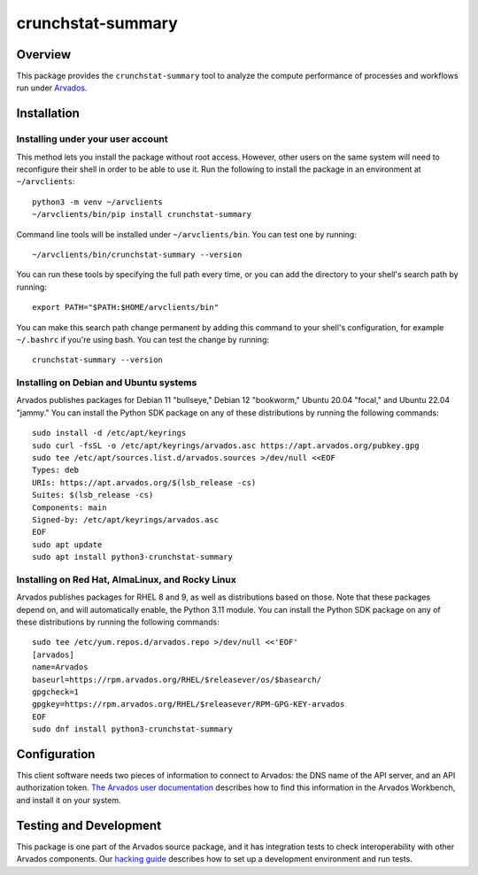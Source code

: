 .. Copyright (C) The Arvados Authors. All rights reserved.
..
.. SPDX-License-Identifier: AGPL-3.0

==================
crunchstat-summary
==================

Overview
--------

This package provides the ``crunchstat-summary`` tool to analyze the compute performance of processes and workflows run under Arvados_.

.. _Arvados: https://arvados.org/

Installation
------------

Installing under your user account
~~~~~~~~~~~~~~~~~~~~~~~~~~~~~~~~~~

This method lets you install the package without root access.  However,
other users on the same system will need to reconfigure their shell in order
to be able to use it. Run the following to install the package in an
environment at ``~/arvclients``::

  python3 -m venv ~/arvclients
  ~/arvclients/bin/pip install crunchstat-summary

Command line tools will be installed under ``~/arvclients/bin``. You can
test one by running::

  ~/arvclients/bin/crunchstat-summary --version

You can run these tools by specifying the full path every time, or you can
add the directory to your shell's search path by running::

  export PATH="$PATH:$HOME/arvclients/bin"

You can make this search path change permanent by adding this command to
your shell's configuration, for example ``~/.bashrc`` if you're using bash.
You can test the change by running::

  crunchstat-summary --version

Installing on Debian and Ubuntu systems
~~~~~~~~~~~~~~~~~~~~~~~~~~~~~~~~~~~~~~~

Arvados publishes packages for Debian 11 "bullseye," Debian 12 "bookworm," Ubuntu 20.04 "focal," and Ubuntu 22.04 "jammy." You can install the Python SDK package on any of these distributions by running the following commands::

  sudo install -d /etc/apt/keyrings
  sudo curl -fsSL -o /etc/apt/keyrings/arvados.asc https://apt.arvados.org/pubkey.gpg
  sudo tee /etc/apt/sources.list.d/arvados.sources >/dev/null <<EOF
  Types: deb
  URIs: https://apt.arvados.org/$(lsb_release -cs)
  Suites: $(lsb_release -cs)
  Components: main
  Signed-by: /etc/apt/keyrings/arvados.asc
  EOF
  sudo apt update
  sudo apt install python3-crunchstat-summary

Installing on Red Hat, AlmaLinux, and Rocky Linux
~~~~~~~~~~~~~~~~~~~~~~~~~~~~~~~~~~~~~~~~~~~~~~~~~

Arvados publishes packages for RHEL 8 and 9, as well as distributions based on those. Note that these packages depend on, and will automatically enable, the Python 3.11 module. You can install the Python SDK package on any of these distributions by running the following commands::

  sudo tee /etc/yum.repos.d/arvados.repo >/dev/null <<'EOF'
  [arvados]
  name=Arvados
  baseurl=https://rpm.arvados.org/RHEL/$releasever/os/$basearch/
  gpgcheck=1
  gpgkey=https://rpm.arvados.org/RHEL/$releasever/RPM-GPG-KEY-arvados
  EOF
  sudo dnf install python3-crunchstat-summary

Configuration
-------------

This client software needs two pieces of information to connect to
Arvados: the DNS name of the API server, and an API authorization
token. `The Arvados user
documentation
<http://doc.arvados.org/user/reference/api-tokens.html>`_ describes
how to find this information in the Arvados Workbench, and install it
on your system.

Testing and Development
-----------------------

This package is one part of the Arvados source package, and it has
integration tests to check interoperability with other Arvados
components.  Our `hacking guide
<https://dev.arvados.org/projects/arvados/wiki/Hacking_Python_SDK>`_
describes how to set up a development environment and run tests.
